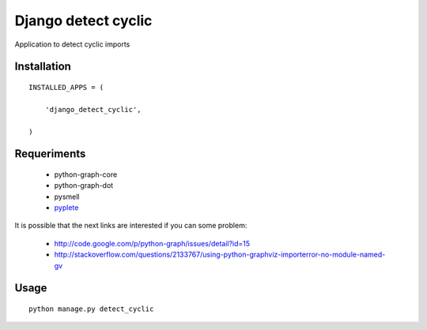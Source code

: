 ====================
Django detect cyclic
====================

Application to detect cyclic imports

Installation
============

::

    INSTALLED_APPS = (

        'django_detect_cyclic',

    )


Requeriments
============

 * python-graph-core
 * python-graph-dot
 * pysmell
 * `pyplete <https://github.com/goinnn/Kate-plugins/blob/master/kate_plugins/pyte_plugins/autocomplete/pyplete.py/>`_

It is possible that the next links are interested if you can some problem:

 * http://code.google.com/p/python-graph/issues/detail?id=15
 * http://stackoverflow.com/questions/2133767/using-python-graphviz-importerror-no-module-named-gv

Usage
=====

::

    python manage.py detect_cyclic